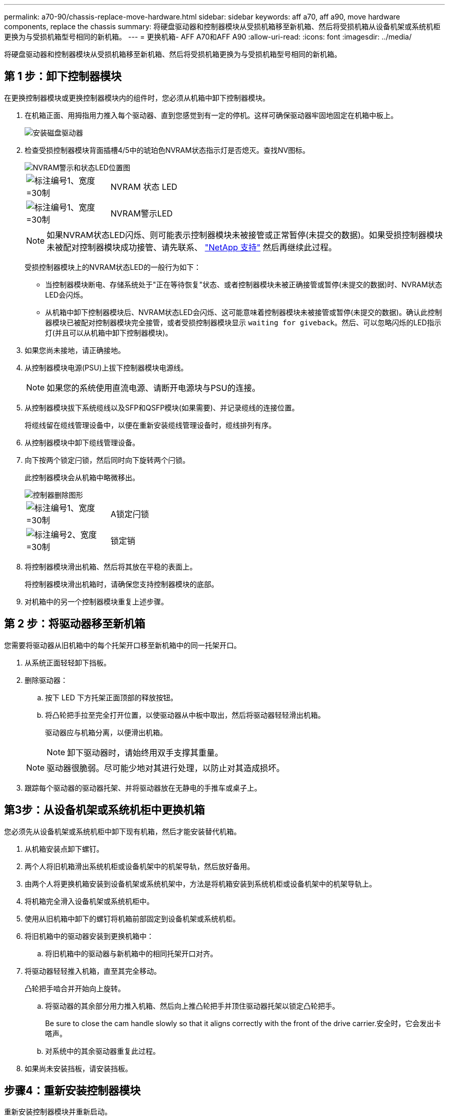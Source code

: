 ---
permalink: a70-90/chassis-replace-move-hardware.html 
sidebar: sidebar 
keywords: aff a70, aff a90, move hardware components, replace the chassis 
summary: 将硬盘驱动器和控制器模块从受损机箱移至新机箱、然后将受损机箱从设备机架或系统机柜更换为与受损机箱型号相同的新机箱。 
---
= 更换机箱- AFF A70和AFF A90
:allow-uri-read: 
:icons: font
:imagesdir: ../media/


[role="lead"]
将硬盘驱动器和控制器模块从受损机箱移至新机箱、然后将受损机箱更换为与受损机箱型号相同的新机箱。



== 第 1 步：卸下控制器模块

在更换控制器模块或更换控制器模块内的组件时，您必须从机箱中卸下控制器模块。

. 在机箱正面、用拇指用力推入每个驱动器、直到您感觉到有一定的停机。这样可确保驱动器牢固地固定在机箱中板上。
+
image::../media/drw_a800_drive_seated_IEOPS-960.svg[安装磁盘驱动器]

. 检查受损控制器模块背面插槽4/5中的琥珀色NVRAM状态指示灯是否熄灭。查找NV图标。
+
image::../media/drw_a1K-70-90_nvram-led_ieops-1463.svg[NVRAM警示和状态LED位置图]

+
[cols="1,4"]
|===


 a| 
image:../media/legend_icon_01.svg["标注编号1、宽度=30制"]
 a| 
NVRAM 状态 LED



 a| 
image:../media/legend_icon_02.svg["标注编号1、宽度=30制"]
 a| 
NVRAM警示LED

|===
+

NOTE: 如果NVRAM状态LED闪烁、则可能表示控制器模块未被接管或正常暂停(未提交的数据)。如果受损控制器模块未被配对控制器模块成功接管、请先联系、 https://mysupport.netapp.com/site/global/dashboard["NetApp 支持"] 然后再继续此过程。

+
受损控制器模块上的NVRAM状态LED的一般行为如下：

+
** 当控制器模块断电、存储系统处于"正在等待恢复"状态、或者控制器模块未被正确接管或暂停(未提交的数据)时、NVRAM状态LED会闪烁。
** 从机箱中卸下控制器模块后、NVRAM状态LED会闪烁、这可能意味着控制器模块未被接管或暂停(未提交的数据)。确认此控制器模块已被配对控制器模块完全接管，或者受损控制器模块显示 `waiting for giveback`。然后、可以忽略闪烁的LED指示灯(并且可以从机箱中卸下控制器模块)。


. 如果您尚未接地，请正确接地。
. 从控制器模块电源(PSU)上拔下控制器模块电源线。
+

NOTE: 如果您的系统使用直流电源、请断开电源块与PSU的连接。

. 从控制器模块拔下系统缆线以及SFP和QSFP模块(如果需要)、并记录缆线的连接位置。
+
将缆线留在缆线管理设备中，以便在重新安装缆线管理设备时，缆线排列有序。

. 从控制器模块中卸下缆线管理设备。
. 向下按两个锁定闩锁，然后同时向下旋转两个闩锁。
+
此控制器模块会从机箱中略微移出。

+
image::../media/drw_a70-90_pcm_remove_replace_ieops-1365.svg[控制器删除图形]

+
[cols="1,4"]
|===


 a| 
image:../media/legend_icon_01.svg["标注编号1、宽度=30制"]
| A锁定闩锁 


 a| 
image:../media/legend_icon_02.svg["标注编号2、宽度=30制"]
 a| 
锁定销

|===
. 将控制器模块滑出机箱、然后将其放在平稳的表面上。
+
将控制器模块滑出机箱时，请确保您支持控制器模块的底部。

. 对机箱中的另一个控制器模块重复上述步骤。




== 第 2 步：将驱动器移至新机箱

您需要将驱动器从旧机箱中的每个托架开口移至新机箱中的同一托架开口。

. 从系统正面轻轻卸下挡板。
. 删除驱动器：
+
.. 按下 LED 下方托架正面顶部的释放按钮。
.. 将凸轮把手拉至完全打开位置，以使驱动器从中板中取出，然后将驱动器轻轻滑出机箱。
+
驱动器应与机箱分离，以便滑出机箱。

+

NOTE: 卸下驱动器时，请始终用双手支撑其重量。

+

NOTE: 驱动器很脆弱。尽可能少地对其进行处理，以防止对其造成损坏。



. 跟踪每个驱动器的驱动器托架、并将驱动器放在无静电的手推车或桌子上。




== 第3步：从设备机架或系统机柜中更换机箱

您必须先从设备机架或系统机柜中卸下现有机箱，然后才能安装替代机箱。

. 从机箱安装点卸下螺钉。
. 两个人将旧机箱滑出系统机柜或设备机架中的机架导轨，然后放好备用。
. 由两个人将更换机箱安装到设备机架或系统机架中，方法是将机箱安装到系统机柜或设备机架中的机架导轨上。
. 将机箱完全滑入设备机架或系统机柜中。
. 使用从旧机箱中卸下的螺钉将机箱前部固定到设备机架或系统机柜。
. 将旧机箱中的驱动器安装到更换机箱中：
+
.. 将旧机箱中的驱动器与新机箱中的相同托架开口对齐。


. 将驱动器轻轻推入机箱，直至其完全移动。
+
凸轮把手啮合并开始向上旋转。

+
.. 将驱动器的其余部分用力推入机箱、然后向上推凸轮把手并顶住驱动器托架以锁定凸轮把手。
+
Be sure to close the cam handle slowly so that it aligns correctly with the front of the drive carrier.安全时，它会发出卡嗒声。

.. 对系统中的其余驱动器重复此过程。


. 如果尚未安装挡板，请安装挡板。




== 步骤4：重新安装控制器模块

重新安装控制器模块并重新启动。

. 将空气管道向下旋转到可以移动的位置、确保空气管道完全关闭。
+
它必须与控制器模块金属板平齐。

. 将控制器模块的末端与机箱中的开口对齐，然后将控制器模块轻轻推入系统的一半。
+

NOTE: 请勿将控制器模块完全插入机箱中，除非系统指示您这样做。

. 根据需要重新对系统进行布线。
+
如果您删除了收发器(QSFP或SFP)、请记得在使用光缆时重新安装它们。

. 完成控制器模块的重新安装：
+
.. 将控制器模块牢牢推入机箱，直到它与中板相距并完全就位。
+
控制器模块完全就位后，锁定闩锁会上升。



+

NOTE: 将控制器模块滑入机箱时，请勿用力过大，以免损坏连接器。

+
.. 将锁定闩锁向上旋转到锁定位置。


. 将电源线插入电源。
+

NOTE: 如果您有直流电源、请在控制器模块完全固定在机箱中后、将电源块重新连接到电源。

+
电源恢复后、控制器模块将启动。如果启动到加载程序提示符、请使用命令重新启动控制器 `boot_ontap` 。

. 使用 `storage failover modify -node local -auto-giveback true` 命令禁用自动交还后，可将其还原。
. 如果启用了AutoSupport、请使用命令还原/取消禁止自动创建案例 `system node autosupport invoke -node * -type all -message MAINT=END` 。
. 重复上述步骤，将第二个控制器安装到新机箱中。

